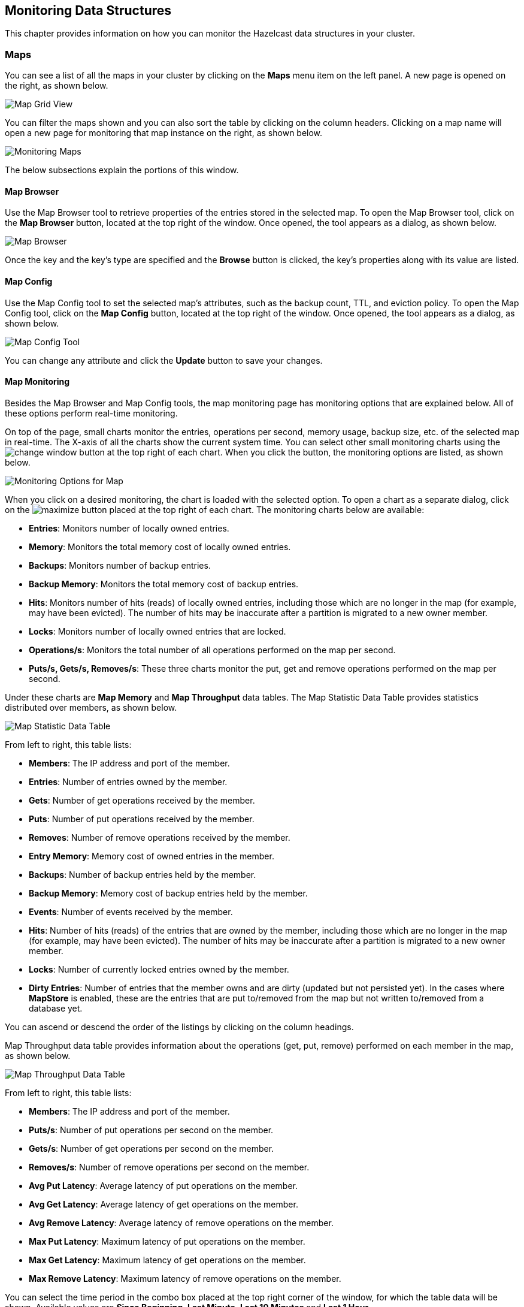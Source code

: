 
[[monitoring-data-structures]]
== Monitoring Data Structures

This chapter provides information on how
you can monitor the Hazelcast data structures
in your cluster.

[[managing-maps]]
=== Maps

You can see a list of all the maps in your cluster
by clicking on the **Maps** menu item on the left panel. A new
page is opened on the right, as shown below.

image::MapGridView.png[Map Grid View]

You can filter the maps shown and you can also sort
the table by clicking on the column headers. Clicking
on
a map name will open a new page for monitoring that map
instance on the right, as shown below.

image::MonitoringMaps.png[Monitoring Maps]

The below subsections explain the portions of this window.

[[map-browser]]
==== Map Browser

Use the Map Browser tool to retrieve properties of the
entries stored in the selected map. To open the Map Browser
tool, click on the **Map Browser** button, located at the
top right of the window. Once opened, the tool appears as a
dialog, as shown below.

image::MapBrowser.png[Map Browser]

Once the key and the key's type are specified and the **Browse**
button is clicked, the key's properties along with its value are
listed.

[[map-config]]
==== Map Config

Use the Map Config tool to set the selected map's attributes, such
as the backup count, TTL, and eviction policy. To open the Map Config
tool, click on the **Map Config** button, located at the top right of
the window. Once opened, the tool appears as a dialog, as shown below.

image::MapConfig.png[Map Config Tool]

You can change any attribute and click the **Update** button to save
your changes.

[[map-monitoring]]
==== Map Monitoring

Besides the Map Browser and Map Config tools, the map monitoring
page has monitoring options that are explained below. All of these options perform real-time monitoring.

On top of the page, small charts monitor the entries, operations
per second, memory usage, backup size, etc. of the selected map
in real-time. The X-axis of all the charts show the current
system time. You can select other small monitoring charts using
the image:ChangeWindowIcon.jpg[change window] button at the top
right of each chart. When you click the button, the monitoring
options are listed, as shown below.

image::MonitoringOptionsMap.png[alt=Monitoring Options for Map,{half-width}]

When you click on a desired monitoring, the chart is loaded with
the selected option. To open a chart as a separate dialog, click
on the image:MaximizeChart.jpg[maximize] button placed at the top
right of each chart. The monitoring charts below are available:

* **Entries**: Monitors number of locally owned entries.
* **Memory**: Monitors the total memory cost of locally owned entries.
* **Backups**: Monitors number of backup entries.
* **Backup Memory**: Monitors the total memory cost of backup entries.
* **Hits**: Monitors number of hits (reads) of locally owned entries,
including those which are no longer in the map (for example, may have
been evicted). The number of hits may be inaccurate after a partition
is migrated to a new owner member.
* **Locks**: Monitors number of locally owned entries that are locked.
* **Operations/s**: Monitors the total number of all operations
performed on the map per second.
* **Puts/s, Gets/s, Removes/s**: These three charts monitor the
put, get and remove operations performed on the map per second.

Under these charts are **Map Memory** and **Map Throughput** data
tables. The Map Statistic Data Table provides statistics distributed
over members, as shown below.

image::MapStatisticDataTable.png[Map Statistic Data Table]

From left to right, this table lists:

* **Members**: The IP address and port of the member.
* **Entries**: Number of entries owned by the member.
* **Gets**: Number of get operations received by the member.
* **Puts**: Number of put operations received by the member.
* **Removes**: Number of remove operations received by the member.
* **Entry Memory**: Memory cost of owned entries in the member.
* **Backups**: Number of backup entries held by the member.
* **Backup Memory**: Memory cost of backup entries held by the member.
* **Events**: Number of events received by the member.
* **Hits**: Number of hits (reads) of the entries that are owned by
the member, including those which are no longer in the map (for
example, may have been evicted). The number of hits may be inaccurate
after a partition is migrated to a new owner member.
* **Locks**: Number of currently locked entries owned by the member.
* **Dirty Entries**: Number of entries that the member owns and are
dirty (updated but not persisted yet). In the cases where *MapStore*
is enabled, these are the entries that are put to/removed from the
map but not written to/removed from a database yet.

You can ascend or descend the order of the listings by clicking on
the column headings.

Map Throughput data table provides information about the operations
(get, put, remove) performed on each member in the map, as shown below.

image::MapThroughputDataTable.png[Map Throughput Data Table]

From left to right, this table lists:

* **Members**: The IP address and port of the member.
* **Puts/s**: Number of put operations per second on the member.
* **Gets/s**: Number of get operations per second on the member.
* **Removes/s**: Number of remove operations per second on the member.
* **Avg Put Latency**: Average latency of put operations on the member.
* **Avg Get Latency**: Average latency of get operations on the member.
* **Avg Remove Latency**: Average latency of remove operations on the member.
* **Max Put Latency**: Maximum latency of put operations on the member.
* **Max Get Latency**: Maximum latency of get operations on the member.
* **Max Remove Latency**: Maximum latency of remove operations on the member.

You can select the time period in the combo box placed at the top
right corner of the window, for which the table data will be
shown. Available values are **Since Beginning**, **Last Minute**,
**Last 10 Minutes** and **Last 1 Hour**.

To ascend or descent the order of the listings, click on the
column headings.

[[monitoring-caches]]
=== Caches

You can see a list of all the caches in your cluster by
clicking on the **Caches** menu item on the left panel. A new
page is opened on the right, as shown below.

image::CacheGridView.png[Cache Grid View]

You can filter the caches shown and you can also sort the table
by clicking on the column headers. Clicking on
the cache name will open a new page for monitoring that cache
instance on the right, as shown below.

image::MonitoringCaches.png[Monitoring Caches]

On top of the page, four charts monitor the **Gets**, **Puts**,
**Removals** and **Evictions** in real-time. The X-axis of all the
charts show the current system time. To open a chart as a separate
dialog, click on the image:MaximizeChart.jpg[maximize] button placed
at the top right of each chart.

Under these charts is the Cache Statistics Data Table. From left to
right, this table lists the IP addresses and ports of each member,
and the entry, get, put, removal, eviction, and hit and miss counts
per second in real-time.

You can ascend or descend the order of the listings in each column
by clicking on column headings.

Under the Cache Statistics Data Table, there is Cache Throughput
Data Table.

From left to right, this table lists:

* the IP address and port of each member,
* the put/s, get/s and remove/s operation rates on each member.

You can select the period in the combo box placed at the top right
corner of the window, for which the table data will be shown. Available
values are **Since Beginning**, **Last Minute**, **Last 10 Minutes**
and **Last 1 Hour**.

NOTE: You need to enable the statistics for caches to monitor them
in the Management Center. Use the `<statistics-enabled>` element or
`setStatisticsEnabled()` method in declarative or programmatic
configuration, respectively, to enable the statistics. Please refer
to the http://docs.hazelcast.org/docs/latest/manual/html-single/index.html#jcache-declarative-configuration[JCache Declarative Configuration] section for more information.


[[monitoring-replicated-maps]]
=== Replicated Maps

You can see a list of all the Replicated Maps in your cluster
by clicking on the **Replicated Maps** menu item on the left
panel. A new page is opened on the right, as shown below.

image::ReplicatedMapGridView.png[Replicated Map Grid View]

You can filter the Replicated Maps shown and you can also
sort the table by clicking on the column headers. Clicking on
a Replicated Map name will open a new page for monitoring
that Replicate Map instance on the right, as shown below.

image::MonitoringReplicatedMaps.png[Monitoring Replicated Maps]

In this page, you can monitor metrics and also re-configure
the selected Replicated Map. All of the statistics are real-time
monitoring statistics.

When you click on a desired monitoring, the chart is loaded with
the selected option. Also you can open the chart in new window.

* **Entries**: Monitors number of entries of the Replicated Map.
* **Operations/s**: Monitors number of all operations performed on
the Replicated Map per second.
* **Memory**: Monitors memory usage of the Replicated Map.
* **Hits**: Monitors hit count of the Replicated Map.
* **Puts/s, Gets/s, Removes/s**: These three charts monitor the put,
get and remove operations performed on the selected Replicated Map per second.

The Replicated Map Throughput Data Table provides information about
operations (get, put, remove) performed on each member in the selected
Replicated Map.

image::ReplicatedMapThroughput.png[Replicated Map Throughput Data Table]

From left to right, this table lists:

* the IP address and port of each member,
* the put, get, and remove operations on each member,
* the average put, get, and remove latencies,
* and the maximum put, get, and remove latencies on each member.

You can select the period from the combo box placed at the top
right corner of the window, in which the table data is shown.
Available values are **Since Beginning**, **Last Minute**,
**Last 10 Minutes** and **Last 1 Hour**.

To ascend or descent the order of the listings, click on the
column headings.


[[monitoring-multimaps]]
=== MultiMaps

You can see a list of all the MultiMaps in your cluster by clicking
on the **MultiMaps** menu item on the left panel. A new 
page is opened on the right, as shown below.

image::MultiMapGridView.png[MultiMap Grid View]

You can filter the MultiMaps shown and you can also sort the
table by clicking on the column headers. Clicking on
a MultiMap name will open a new page for monitoring that
MultiMap instance on the right.

MultiMap is a specialized map where you can associate a key
with multiple values. This monitoring option is similar to the
**Maps** option: the same monitoring charts and data tables monitor
MultiMaps. The differences are that you cannot browse the MultiMaps
and re-configure it. Please see the <<managing-maps, Managing Maps>>.

[[monitoring-queues]]
=== Queues

You can see a list of all the queues in your cluster by clicking
on the **Queues** menu item on the left panel. A new
page is opened on the right, as shown below.

image::QueueGridView.png[Queue Grid View]

You can filter the queues shown and you can also sort the table
by clicking on the column headers. Clicking on
a queue name will open a new page for monitoring that queue
instance on the right, as shown below.

image::MonitoringQueues.png[Monitoring Queues]

On top of the page, small charts monitor the size, offers and
polls of the selected queue in real-time. The X-axis of all the
charts shows the current system time. To open a chart as a separate
dialog, click on the image:MaximizeChart.jpg[maximize] button
placed at the top right of each chart. The monitoring charts below are available:

* **Items**: Monitors the size of the queue. Y-axis is the entry count.
* **Offers**: Monitors the offers sent to the selected queue.
Y-axis is the offer count.
* **Polls**: Monitors the polls sent to the selected queue.
Y-axis is the poll count.

Under these charts are **Queue Statistics** and **Queue Operation
Statistics** tables. The Queue Statistics table provides item
and backup item counts in the queue and age statistics of items
and backup items at each member, as shown below.

image::QueueStatistics.png[Queue Statistics]

From left to right, this table lists the IP address and port,
items and backup items on the queue of each member, and maximum,
minimum and average age of items in the queue. The order of the
listings in each column can be ascended or descended by clicking
on the column headings.

Queue Operations Statistics table provides information about the
operations (offers, polls, events) performed on the queues, as shown below.

image::QueueOperationStatistics.png[Queue Operation Statistics]

From left to right, this table lists the IP address and port of
each member, and counts of offers, rejected offers, polls, poll misses and events.

You can select the period in the combo box placed at the top
right corner of the window to show the table data. Available
values are **Since Beginning**, **Last Minute**, **Last 10 Minutes**
and **Last 1 Hour**.

Click on the column headings to ascend or descend the order of
the listings.

[[monitoring-topics]]
=== Topics

You can see a list of all the topics in your cluster by clicking
on the **Topics** menu item on the left panel. A new
page is opened on the right, as shown below.

image::TopicGridView.png[Topic Grid View]

You can filter the topics shown and you can also sort the table by
clicking on the column headers. Clicking on
a topic name will open a new page for monitoring that topic instance
on the right, as shown below.

image::MonitoringTopics.png[Monitoring Topics]

On top of the page, two charts monitor the **Publishes** and
**Receives** in real-time. They show the published and received
message counts of the cluster, the members of which are subscribed
to the selected topic. The X-axis of both charts show the current
system time. To open a chart as a separate dialog, click on the
image:MaximizeChart.jpg[maximize] button placed at the top right
of each chart.

Under these charts is the Topic Operation Statistics table. From
left to right, this table lists the IP addresses and ports of each
member, and counts of the messages published and received per second
in real-time. You can select the period in the combo box placed at
top right corner of the table to show the table data. The available
values are **Since Beginning**, **Last Minute**, **Last 10 Minutes**
and **Last 1 Hour**.

Click on the column heading to ascend or descend the order of
the listings.

[[monitoring-reliable-topics]]
=== Reliable Topics

You can see a list of all the Reliable Topics in your cluster by
clicking on the **Reliable Topics** menu item on the left panel.
A new
page is opened on the right, as shown below.

image::ReliableTopicGridView.png[Reliable Topic Grid View]

You can filter the Reliable Topics shown and you can also sort
the table by clicking on the column headers. Clicking on
a Reliable Topic name will open a new page for monitoring that
Reliable Topic instance on the right, as shown below.

image::MonitoringReliableTopics.png[Monitoring Reliable Topics]

On top of the page, two charts monitor the **Publishes** and
**Receives** in real-time. They show the published and received
message counts of the cluster, the members of which are subscribed
to the selected reliable topic. The X-axis of both charts show
the current system time. To open a chart as a separate dialog,
click on the image:MaximizeChart.jpg[maximize] button placed at
the top right of each chart.

Under these charts is the Reliable Topic Operation Statistics table.
From left to right, this table lists the IP addresses and ports of
each member, and counts of the messages published and received per
second in real-time. You can select the period in the combo box placed
at top right corner of the table to show the table data. The available
values are **Since Beginning**, **Last Minute**, **Last 10 Minutes**
and **Last 1 Hour**.

Click on the column heading to ascend or descend the order of the listings.

[[monitoring-executors]]
=== Executors

You can see a list of all the Executors in your cluster by clicking
on the **Executors** menu item on the left panel. A new
page is opened on the right, as shown below.

image::ExecutorGridView.png[Executor Grid View]

You can filter the Executors shown and you can also sort the table
by clicking on the column headers. Clicking on
an Executor name will open a new page for monitoring that Executor
instance on the right, as shown below.

image::MonitoringExecutors.png[Monitoring Executors]

On top of the page, small charts monitor the pending, started,
completed, etc. executors in real-time. The X-axis of all the charts
shows the current system time. You can select other small monitoring
charts using the image:ChangeWindowIcon.jpg[change window] button
placed at the top right of each chart. Click the button to list the
monitoring options, as shown below.

image::MonitoringOptionsExecutor.png[alt=Monitoring Options for Executor,{half-width}]

When you click on a desired monitoring, the chart loads with the
selected option. To open a chart as a separate dialog, click on the
image:MaximizeChart.jpg[maximize] button placed at top right of each
chart. The below monitoring charts are available:

* **Pending**: Monitors the pending executors. Y-axis is the executor count.
* **Started**: Monitors the started executors. Y-axis is the executor count.
* **Start Lat. (msec.)**: Shows the latency when executors are started.
Y-axis is the duration in milliseconds.
* **Completed**: Monitors the completed executors. Y-axis is the executor count.
* **Comp. Time (msec.)**: Shows the completion period of executors.
Y-axis is the duration in milliseconds.

Under these charts is the **Executor Operation Statistics**
table, as shown below.

image::ExecutorOperationStats.png[Executor Operation Statistics]

From left to right, this table lists the IP address and port of
members, the counts of pending, started and completed executors
per second, and the execution time and average start latency of
executors on each member. Click on the column heading to ascend
or descend the order of the listings.

[[monitoring-locks]]
=== Monitoring Locks

You can use the scripting feature of the Management Center to
monitor the locks in your cluster. See the <<scripting, Scripting section>>
to learn how to use this feature. 

You can use the below scripts to retrieve various information
about the locks in your cluster. 

To find the number of active locks in your cluster, use the following script:

[source,plain]
----
var findLocks = function() {
    var lockstr = '';
    var node = hazelcast.getCluster().getLocalMember();
 
    var locks = hazelcast.node.nodeEngine.getService('hz:impl:lockService').getAllLocks();
    return "Active Lock Count : " + locks.size();
 
}
 
findLocks();
----

To print the locks in your cluster, use the following script:

[source,plain]
----
var findLocks = function() {
        var lockStr = '';
        var distributedObjects = hazelcast.getDistributedObjects();
        for each(distributedObject in distributedObjects) {
            if(distributedObject.getServiceName().equals("hz:impl:lockService")){
                lockStr += distributedObject.getName() + '\n';
            }
 
        }
        return lockStr;
}
 
findLocks();
----

To force unlock a lock in your cluster, use the following script:

[source,plain]
----
var forceUnlock = function(lockName) {
 
    hazelcast.getLock(lockName).forceUnlock();
    return 'OK';
 
}
 
forceUnlock('your_Lock_Name');
----

To check if a lock is being hold by a member, use the following script:

[source,plain]
----
var isLocked = function(lockName) {
 
    var locked = hazelcast.getLock(lockName).isLocked();
    return lockName + ' -> ' + locked;
 
}
 
isLocked('your_Lock_Name');
----

[[monitoring-pn-counters]]
=== PN Counters

You can see a list of all the PN counters in your cluster by
clicking on the **Counters** menu item on the left panel. A new
page is opened on the right, as shown below.

image::CounterGridView.png[Counter Grid View]

You can filter the counters shown and you can also sort the
table by clicking on the column headers.
The monitoring data available are:

* **Increment Operations/s**: Average number of times the counter
was incremented per second during the last timeslice
* **Decrement Operations/s**: Average number of times the counter
was decremented per second during the last timeslice
* **Number of Replicas**: The number of member instances that
have a state for the counter

Clicking on a counter name will open a new page for monitoring
that specific counter instance, as shown below.

image::MonitoringCounters.png[Monitoring Counters]

The table can likewise be sorted by clicking the column headers.
It shows IP and port of the members that have a state for
the specific counter named in the page's title.
The monitoring data available are:

* **Increment Operations/s**: Average number of times the
counter was incremented on that member per second during the last timeslice
* **Decrement Operations/s**: Average number of times the
counter was decremented on that member per second during the last timeslice
* **Value**: The current value of the counter on that member.

[[monitoring-flake-id-generators]]
=== Flake ID Generators

You can see a list of all Flake ID Generators in your
cluster by clicking on the **ID Generators** menu item on
the left panel. A new 
page is opened on the right, as shown below.

image::FlakeIdGenGridView.png[Flake ID Generator Grid View]

You can filter the generators shown and you can also sort
the table by clicking on the column headers. 
The monitoring data available are:

* **Avg. Batch Requests:** Average count of batch requests
coming from all the members to a generator, i.e., total batch
requests from all members to a generator divided by the member
count for that generator. 
* **Avg. Batch Size:** Average size of the ID batches created
by a generator, i.e., total number of IDs generated (the sum
of IDs for all batches) for all members divided by the total
count of batch requests coming from all members.

Clicking on a generator name will open a new page for
monitoring that specific generator instance, as shown below.

image::MonitoringFlakeIdGens.png[Monitoring Flake ID Generators]

The table can likewise be sorted by clicking the column
headers.
It shows IP and port of the members that have a state for
the specific generator named in the page's title.
The monitoring data available are:

* **Batch Requests:** Total count of batch requests to a
generator by this member.
* **Avg. Batch Size:** Average size of the ID batches
created for this member, i.e., total number of IDs generated
(the sum of IDs for all batches) for this member divided by
the total count of batch requests coming from this member.

NOTE: The operations per second is not the number of new IDs
generated or used but the number of ID batches. 
The batch size is configurable, usually it contains hundreds
or thousands of IDs.
A client uses all IDs from a batch before a new batch is requested.

